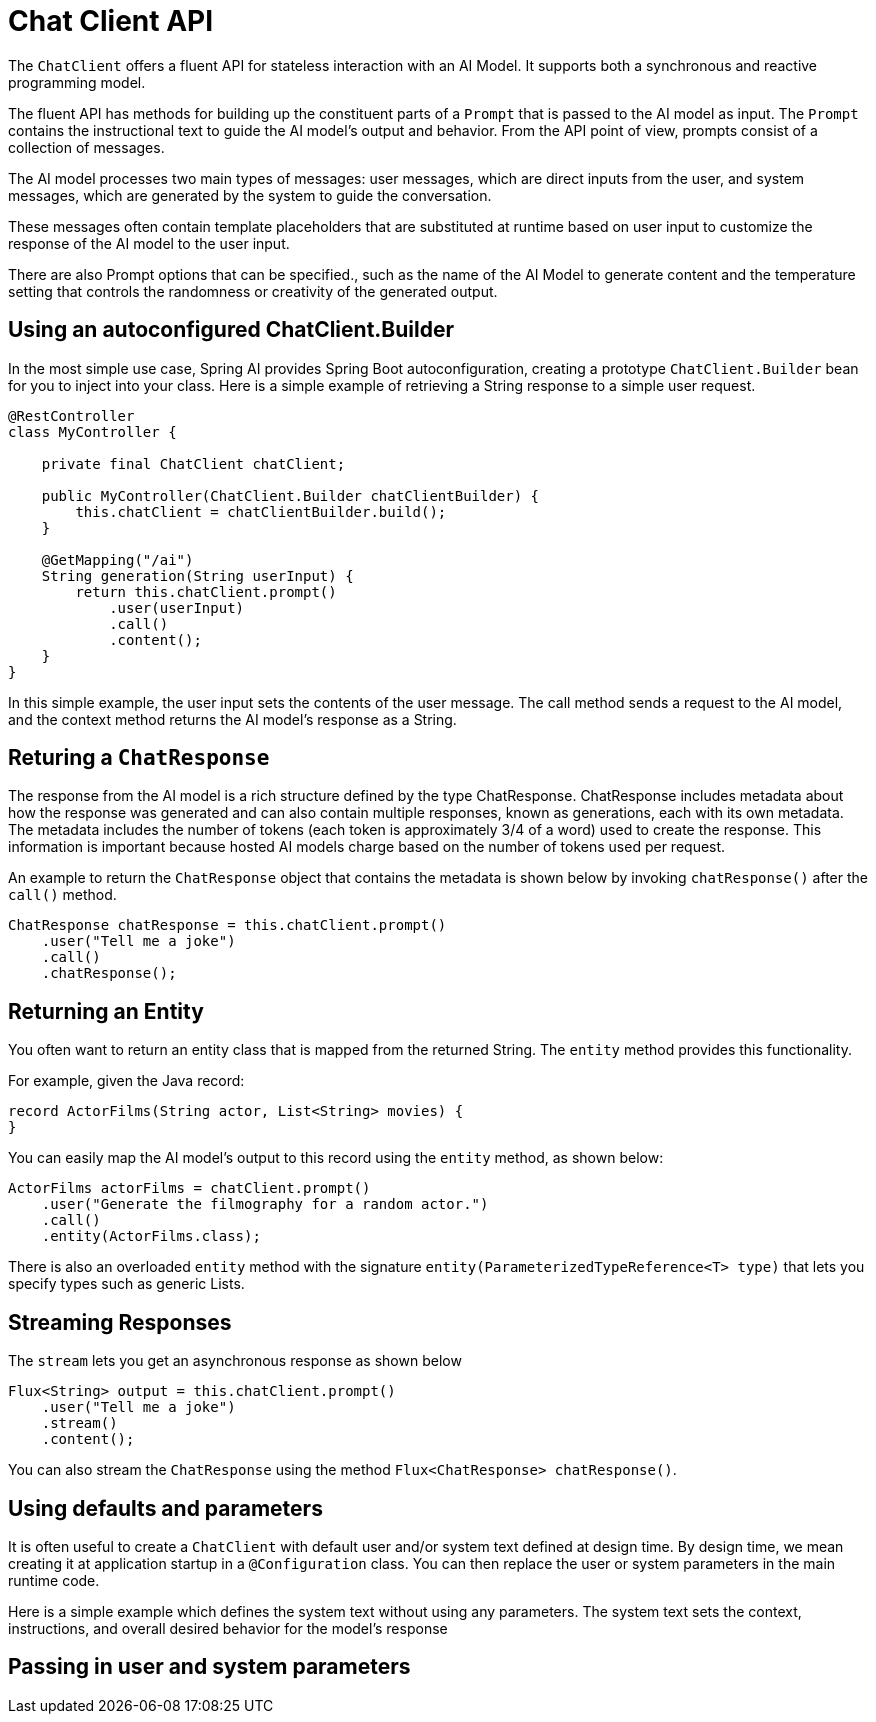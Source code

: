 [[ChatClient]]
= Chat Client API

The `ChatClient` offers a fluent API for stateless interaction with an AI Model. It supports both a synchronous and reactive programming model.

The fluent API has methods for building up the constituent parts of a `Prompt` that is passed to the AI model as input.
The `Prompt` contains the instructional text to guide the AI model's output and behavior. From the API point of view, prompts consist of a collection of messages.

The AI model processes two main types of messages: user messages, which are direct inputs from the user, and system messages, which are generated by the system to guide the conversation.

These messages often contain template placeholders that are substituted at runtime based on user input to customize the response of the AI model to the user input.

There are also Prompt options that can be specified., such as the name of the AI Model to generate content and the temperature setting that controls the randomness or creativity of the generated output.

== Using an autoconfigured ChatClient.Builder

In the most simple use case, Spring AI provides Spring Boot autoconfiguration, creating a prototype `ChatClient.Builder` bean for you to inject into your class.
Here is a simple example of retrieving a String response to a simple user request.

```java
@RestController
class MyController {

    private final ChatClient chatClient;

    public MyController(ChatClient.Builder chatClientBuilder) {
        this.chatClient = chatClientBuilder.build();
    }

    @GetMapping("/ai")
    String generation(String userInput) {
        return this.chatClient.prompt()
            .user(userInput)
            .call()
            .content();
    }
}
```

In this simple example, the user input sets the contents of the user message. The call method sends a request to the AI model, and the context method returns the AI model's response as a String.


== Returing a `ChatResponse`

The response from the AI model is a rich structure defined by the type ChatResponse.
ChatResponse includes metadata about how the response was generated and can also contain multiple responses, known as generations, each with its own metadata.
The metadata includes the number of tokens (each token is approximately 3/4 of a word) used to create the response. This information is important because hosted AI models charge based on the number of tokens used per request.

An example to return the `ChatResponse` object that contains the metadata is shown below by invoking `chatResponse()` after the `call()` method.


```java
ChatResponse chatResponse = this.chatClient.prompt()
    .user("Tell me a joke")
    .call()
    .chatResponse();
```

== Returning an Entity

You often want to return an entity class that is mapped from the returned String. The `entity` method provides this functionality.

For example, given the Java record:

```java
record ActorFilms(String actor, List<String> movies) {
}
```

You can easily map the AI model's output to this record using the `entity` method, as shown below:

```java
ActorFilms actorFilms = chatClient.prompt()
    .user("Generate the filmography for a random actor.")
    .call()
    .entity(ActorFilms.class);
```

There is also an overloaded `entity` method with the signature `entity(ParameterizedTypeReference<T> type)` that lets you specify types such as generic Lists.

== Streaming Responses

The `stream` lets you get an asynchronous response as shown below
```java
Flux<String> output = this.chatClient.prompt()
    .user("Tell me a joke")
    .stream()
    .content();
```

You can also stream the `ChatResponse` using the method `Flux<ChatResponse> chatResponse()`.

== Using defaults and parameters

It is often useful to create a `ChatClient` with default user and/or system text defined at design time.
By design time, we mean creating it at application startup in a `@Configuration` class.
You can then replace the user or system parameters in the main runtime code.

Here is a simple example which defines the system text without using any parameters.
The system text sets the context, instructions, and overall desired behavior for the model's response

== Passing in user and system parameters
